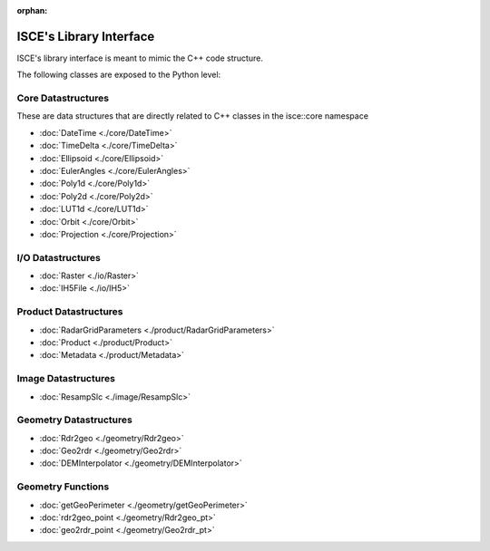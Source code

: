 :orphan:

ISCE's Library Interface 
==========================

ISCE's library interface is meant to mimic the C++ code structure.

The following classes are exposed to the Python level:

Core Datastructures
--------------------
These are data structures that are directly related to C++ classes in the isce::core namespace

* :doc:`DateTime <./core/DateTime>` 
* :doc:`TimeDelta <./core/TimeDelta>`
* :doc:`Ellipsoid <./core/Ellipsoid>`
* :doc:`EulerAngles <./core/EulerAngles>`
* :doc:`Poly1d <./core/Poly1d>`
* :doc:`Poly2d <./core/Poly2d>`
* :doc:`LUT1d <./core/LUT1d>`
* :doc:`Orbit <./core/Orbit>`
* :doc:`Projection <./core/Projection>`

I/O Datastructures
------------------

* :doc:`Raster <./io/Raster>`
* :doc:`IH5File <./io/IH5>`

Product Datastructures
----------------------
* :doc:`RadarGridParameters <./product/RadarGridParameters>`
* :doc:`Product <./product/Product>`
* :doc:`Metadata <./product/Metadata>`

Image Datastructures
--------------------

* :doc:`ResampSlc <./image/ResampSlc>`

Geometry Datastructures
------------------------
* :doc:`Rdr2geo <./geometry/Rdr2geo>`
* :doc:`Geo2rdr <./geometry/Geo2rdr>`
* :doc:`DEMInterpolator <./geometry/DEMInterpolator>`

Geometry Functions
---------------------
* :doc:`getGeoPerimeter <./geometry/getGeoPerimeter>`
* :doc:`rdr2geo_point <./geometry/Rdr2geo_pt>`
* :doc:`geo2rdr_point <./geometry/Geo2rdr_pt>`

